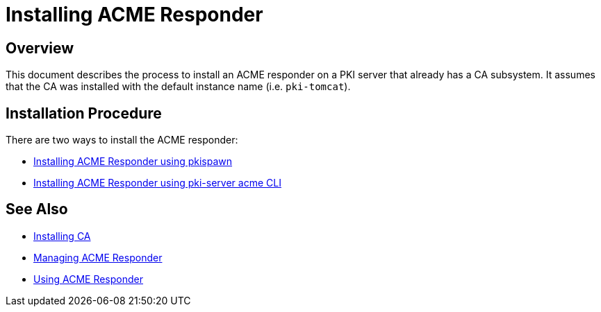 = Installing ACME Responder =

== Overview ==

This document describes the process to install an ACME responder on a PKI server that already has a CA subsystem.
It assumes that the CA was installed with the default instance name (i.e. `pki-tomcat`).

== Installation Procedure ==

There are two ways to install the ACME responder:

* link:Installing-ACME-Responder-using-pkispawn.adoc[Installing ACME Responder using pkispawn]
* link:Installing-ACME-Responder-using-PKI-Server-ACME-CLI.adoc[Installing ACME Responder using pki-server acme CLI]


== See Also ==

* link:../ca/Installing_CA.md[Installing CA]
* link:../../admin/acme/Managing_PKI_ACME_Responder.md[Managing ACME Responder]
* link:../../user/acme/Using_PKI_ACME_Responder.md[Using ACME Responder]
